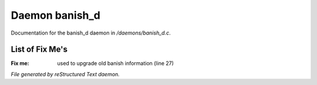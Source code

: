 ****************
Daemon banish_d
****************

Documentation for the banish_d daemon in */daemons/banish_d.c*.

List of Fix Me's
----------------

:Fix me: used to upgrade old banish information (line 27)

*File generated by reStructured Text daemon.*
